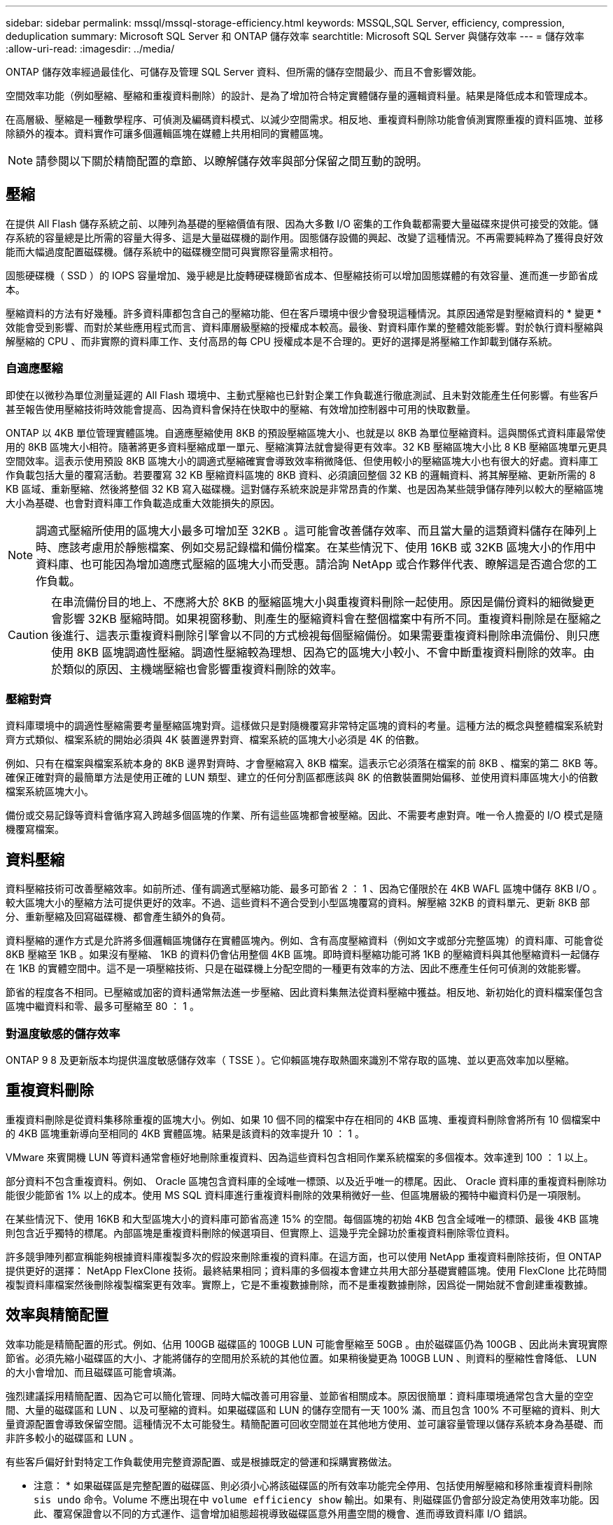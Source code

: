 ---
sidebar: sidebar 
permalink: mssql/mssql-storage-efficiency.html 
keywords: MSSQL,SQL Server, efficiency, compression, deduplication 
summary: Microsoft SQL Server 和 ONTAP 儲存效率 
searchtitle: Microsoft SQL Server 與儲存效率 
---
= 儲存效率
:allow-uri-read: 
:imagesdir: ../media/


[role="lead"]
ONTAP 儲存效率經過最佳化、可儲存及管理 SQL Server 資料、但所需的儲存空間最少、而且不會影響效能。

空間效率功能（例如壓縮、壓縮和重複資料刪除）的設計、是為了增加符合特定實體儲存量的邏輯資料量。結果是降低成本和管理成本。

在高層級、壓縮是一種數學程序、可偵測及編碼資料模式、以減少空間需求。相反地、重複資料刪除功能會偵測實際重複的資料區塊、並移除額外的複本。資料實作可讓多個邏輯區塊在媒體上共用相同的實體區塊。


NOTE: 請參閱以下關於精簡配置的章節、以瞭解儲存效率與部分保留之間互動的說明。



== 壓縮

在提供 All Flash 儲存系統之前、以陣列為基礎的壓縮價值有限、因為大多數 I/O 密集的工作負載都需要大量磁碟來提供可接受的效能。儲存系統的容量總是比所需的容量大得多、這是大量磁碟機的副作用。固態儲存設備的興起、改變了這種情況。不再需要純粹為了獲得良好效能而大幅過度配置磁碟機。儲存系統中的磁碟機空間可與實際容量需求相符。

固態硬碟機（ SSD ）的 IOPS 容量增加、幾乎總是比旋轉硬碟機節省成本、但壓縮技術可以增加固態媒體的有效容量、進而進一步節省成本。

壓縮資料的方法有好幾種。許多資料庫都包含自己的壓縮功能、但在客戶環境中很少會發現這種情況。其原因通常是對壓縮資料的 * 變更 * 效能會受到影響、而對於某些應用程式而言、資料庫層級壓縮的授權成本較高。最後、對資料庫作業的整體效能影響。對於執行資料壓縮與解壓縮的 CPU 、而非實際的資料庫工作、支付高昂的每 CPU 授權成本是不合理的。更好的選擇是將壓縮工作卸載到儲存系統。



=== 自適應壓縮

即使在以微秒為單位測量延遲的 All Flash 環境中、主動式壓縮也已針對企業工作負載進行徹底測試、且未對效能產生任何影響。有些客戶甚至報告使用壓縮技術時效能會提高、因為資料會保持在快取中的壓縮、有效增加控制器中可用的快取數量。

ONTAP 以 4KB 單位管理實體區塊。自適應壓縮使用 8KB 的預設壓縮區塊大小、也就是以 8KB 為單位壓縮資料。這與關係式資料庫最常使用的 8KB 區塊大小相符。隨著將更多資料壓縮成單一單元、壓縮演算法就會變得更有效率。32 KB 壓縮區塊大小比 8 KB 壓縮區塊單元更具空間效率。這表示使用預設 8KB 區塊大小的調適式壓縮確實會導致效率稍微降低、但使用較小的壓縮區塊大小也有很大的好處。資料庫工作負載包括大量的覆寫活動。若要覆寫 32 KB 壓縮資料區塊的 8KB 資料、必須讀回整個 32 KB 的邏輯資料、將其解壓縮、更新所需的 8 KB 區域、重新壓縮、然後將整個 32 KB 寫入磁碟機。這對儲存系統來說是非常昂貴的作業、也是因為某些競爭儲存陣列以較大的壓縮區塊大小為基礎、也會對資料庫工作負載造成重大效能損失的原因。


NOTE: 調適式壓縮所使用的區塊大小最多可增加至 32KB 。這可能會改善儲存效率、而且當大量的這類資料儲存在陣列上時、應該考慮用於靜態檔案、例如交易記錄檔和備份檔案。在某些情況下、使用 16KB 或 32KB 區塊大小的作用中資料庫、也可能因為增加適應式壓縮的區塊大小而受惠。請洽詢 NetApp 或合作夥伴代表、瞭解這是否適合您的工作負載。


CAUTION: 在串流備份目的地上、不應將大於 8KB 的壓縮區塊大小與重複資料刪除一起使用。原因是備份資料的細微變更會影響 32KB 壓縮時間。如果視窗移動、則產生的壓縮資料會在整個檔案中有所不同。重複資料刪除是在壓縮之後進行、這表示重複資料刪除引擎會以不同的方式檢視每個壓縮備份。如果需要重複資料刪除串流備份、則只應使用 8KB 區塊調適性壓縮。調適性壓縮較為理想、因為它的區塊大小較小、不會中斷重複資料刪除的效率。由於類似的原因、主機端壓縮也會影響重複資料刪除的效率。



=== 壓縮對齊

資料庫環境中的調適性壓縮需要考量壓縮區塊對齊。這樣做只是對隨機覆寫非常特定區塊的資料的考量。這種方法的概念與整體檔案系統對齊方式類似、檔案系統的開始必須與 4K 裝置邊界對齊、檔案系統的區塊大小必須是 4K 的倍數。

例如、只有在檔案與檔案系統本身的 8KB 邊界對齊時、才會壓縮寫入 8KB 檔案。這表示它必須落在檔案的前 8KB 、檔案的第二 8KB 等。確保正確對齊的最簡單方法是使用正確的 LUN 類型、建立的任何分割區都應該與 8K 的倍數裝置開始偏移、並使用資料庫區塊大小的倍數檔案系統區塊大小。

備份或交易記錄等資料會循序寫入跨越多個區塊的作業、所有這些區塊都會被壓縮。因此、不需要考慮對齊。唯一令人擔憂的 I/O 模式是隨機覆寫檔案。



== 資料壓縮

資料壓縮技術可改善壓縮效率。如前所述、僅有調適式壓縮功能、最多可節省 2 ： 1 、因為它僅限於在 4KB WAFL 區塊中儲存 8KB I/O 。較大區塊大小的壓縮方法可提供更好的效率。不過、這些資料不適合受到小型區塊覆寫的資料。解壓縮 32KB 的資料單元、更新 8KB 部分、重新壓縮及回寫磁碟機、都會產生額外的負荷。

資料壓縮的運作方式是允許將多個邏輯區塊儲存在實體區塊內。例如、含有高度壓縮資料（例如文字或部分完整區塊）的資料庫、可能會從 8KB 壓縮至 1KB 。如果沒有壓縮、 1KB 的資料仍會佔用整個 4KB 區塊。即時資料壓縮功能可將 1KB 的壓縮資料與其他壓縮資料一起儲存在 1KB 的實體空間中。這不是一項壓縮技術、只是在磁碟機上分配空間的一種更有效率的方法、因此不應產生任何可偵測的效能影響。

節省的程度各不相同。已壓縮或加密的資料通常無法進一步壓縮、因此資料集無法從資料壓縮中獲益。相反地、新初始化的資料檔案僅包含區塊中繼資料和零、最多可壓縮至 80 ： 1 。



=== 對溫度敏感的儲存效率

ONTAP 9 8 及更新版本均提供溫度敏感儲存效率（ TSSE ）。它仰賴區塊存取熱圖來識別不常存取的區塊、並以更高效率加以壓縮。



== 重複資料刪除

重複資料刪除是從資料集移除重複的區塊大小。例如、如果 10 個不同的檔案中存在相同的 4KB 區塊、重複資料刪除會將所有 10 個檔案中的 4KB 區塊重新導向至相同的 4KB 實體區塊。結果是該資料的效率提升 10 ： 1 。

VMware 來賓開機 LUN 等資料通常會極好地刪除重複資料、因為這些資料包含相同作業系統檔案的多個複本。效率達到 100 ： 1 以上。

部分資料不包含重複資料。例如、 Oracle 區塊包含資料庫的全域唯一標頭、以及近乎唯一的標尾。因此、 Oracle 資料庫的重複資料刪除功能很少能節省 1% 以上的成本。使用 MS SQL 資料庫進行重複資料刪除的效果稍微好一些、但區塊層級的獨特中繼資料仍是一項限制。

在某些情況下、使用 16KB 和大型區塊大小的資料庫可節省高達 15% 的空間。每個區塊的初始 4KB 包含全域唯一的標頭、最後 4KB 區塊則包含近乎獨特的標尾。內部區塊是重複資料刪除的候選項目、但實際上、這幾乎完全歸功於重複資料刪除零位資料。

許多競爭陣列都宣稱能夠根據資料庫複製多次的假設來刪除重複的資料庫。在這方面，也可以使用 NetApp 重複資料刪除技術，但 ONTAP 提供更好的選擇： NetApp FlexClone 技術。最終結果相同；資料庫的多個複本會建立共用大部分基礎實體區塊。使用 FlexClone 比花時間複製資料庫檔案然後刪除複製檔案更有效率。實際上，它是不重複數據刪除，而不是重複數據刪除，因爲從一開始就不會創建重複數據。



== 效率與精簡配置

效率功能是精簡配置的形式。例如、佔用 100GB 磁碟區的 100GB LUN 可能會壓縮至 50GB 。由於磁碟區仍為 100GB 、因此尚未實現實際節省。必須先縮小磁碟區的大小、才能將儲存的空間用於系統的其他位置。如果稍後變更為 100GB LUN 、則資料的壓縮性會降低、 LUN 的大小會增加、而且磁碟區可能會填滿。

強烈建議採用精簡配置、因為它可以簡化管理、同時大幅改善可用容量、並節省相關成本。原因很簡單：資料庫環境通常包含大量的空空間、大量的磁碟區和 LUN 、以及可壓縮的資料。如果磁碟區和 LUN 的儲存空間有一天 100% 滿、而且包含 100% 不可壓縮的資料、則大量資源配置會導致保留空間。這種情況不太可能發生。精簡配置可回收空間並在其他地方使用、並可讓容量管理以儲存系統本身為基礎、而非許多較小的磁碟區和 LUN 。

有些客戶偏好針對特定工作負載使用完整資源配置、或是根據既定的營運和採購實務做法。

* 注意： * 如果磁碟區是完整配置的磁碟區、則必須小心將該磁碟區的所有效率功能完全停用、包括使用解壓縮和移除重複資料刪除 `sis undo` 命令。Volume 不應出現在中 `volume efficiency show` 輸出。如果有、則磁碟區仍會部分設定為使用效率功能。因此、覆寫保證會以不同的方式運作、這會增加組態超視導致磁碟區意外用盡空間的機會、進而導致資料庫 I/O 錯誤。



== 效率最佳實務做法

NetApp 建議：



=== AFF 預設值

在 All Flash AFF 系統上執行的 ONTAP 上建立的磁碟區會自動精簡佈建、並啟用所有的內嵌效率功能。雖然資料庫通常無法從重複資料刪除中獲益、而且可能包含不可壓縮的資料、但預設設定仍適用於幾乎所有的工作負載。ONTAP 旨在有效處理所有類型的資料和 I/O 模式、無論是否能節省成本。只有在充分瞭解理由且有偏離的好處時、才應變更預設值。



=== 一般建議

* 如果磁碟區和（或） LUN 並未精簡配置、您必須停用所有效率設定、因為使用這些功能並不會節省成本、而將複雜資源配置與啟用空間效率的組合、可能會導致非預期的行為、包括空間不足的錯誤。
* 如果資料不需要覆寫、例如備份或資料庫交易記錄檔、您可以在冷卻週期較短的情況下啟用 TSSE 、以達到更高的效率。
* 某些檔案可能包含大量不可壓縮的資料、例如、當檔案的應用程式層級已啟用壓縮時、就會進行加密。如果上述任何情況屬實、請考慮停用壓縮、以便在包含可壓縮資料的其他磁碟區上執行更有效率的作業。
* 請勿將 32KB 壓縮和重複資料刪除同時用於資料庫備份。請參閱一節 <<自適應壓縮>> 以取得詳細資料。




== 資料庫壓縮

SQL Server 本身也具備可壓縮及有效管理資料的功能。SQL Server 目前支援兩種類型的資料壓縮：資料列壓縮和頁面壓縮。

資料列壓縮會變更資料儲存格式。例如、它會將整數和小數位數變更為可變長度格式、而非原生固定長度格式。它也會消除空白、將固定長度字元字串變更為可變長度格式。頁面壓縮會實作列壓縮及其他兩種壓縮策略（前置壓縮和字典壓縮）。您可以在中找到有關頁面壓縮的詳細資料 link:https://learn.microsoft.com/en-us/sql/relational-databases/data-compression/page-compression-implementation?view=sql-server-ver16&redirectedfrom=MSDN["頁面壓縮實作"^]。

SQL Server 2008 及更新版本的 Enterprise 、 Developer 及 Evaluation 版本目前支援資料壓縮。雖然壓縮可以由資料庫本身執行、但在 SQL Server 環境中很少會發生這種情況。

以下是管理 SQL Server 資料檔案空間的建議

* 在 SQL Server 環境中使用自動精簡配置、以提高空間使用率、並在使用空間保證功能時、降低整體儲存需求。
+
** 對於大多數常見的部署組態、請使用自動擴充、因為儲存管理員只需要監控集合體中的空間使用量。


* 請勿在任何包含 SQL Server 資料檔案的磁碟區上啟用重複資料刪除功能、除非已知該磁碟區包含相同資料的多個複本、例如將資料庫從備份還原至單一磁碟區。




== 空間回收

空間回收可定期啟動、以恢復 LUN 中未使用的空間。有了 SnapCenter 、您可以使用下列 PowerShell 命令來啟動空間回收。

[listing]
----
Invoke-SdHostVolumeSpaceReclaim -Path drive_path
----
如果您需要執行空間回收、則此程序應在低活動期間執行、因為它最初會在主機上使用週期。

